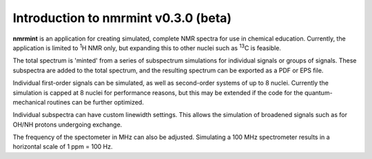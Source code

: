 Introduction to nmrmint v0.3.0 (beta)
======================================


**nmrmint** is an application for creating simulated, complete NMR spectra
for use in chemical education. Currently, the application is limited to \ :sup:`1`\ H NMR only, but expanding this to other nuclei such as \ :sup:`13`\ C is feasible.

The total spectrum is 'minted' from a series of subspectrum simulations for individual signals or groups of signals. These subspectra are added to the total spectrum, and the resulting spectrum can be exported as a PDF or EPS file.

Individual first-order signals can be simulated, as well as second-order systems of up to 8 nuclei. Currently the simulation is capped at 8 nuclei for performance reasons, but this may be extended if the code for the quantum-mechanical routines can be further optimized.

Individual subspectra can have custom linewidth settings. This allows the simulation of broadened signals such as for OH/NH protons undergoing exchange.

The frequency of the spectometer in MHz can also be adjusted. Simulating a 100 MHz spectrometer results in a horizontal scale of 1 ppm = 100 Hz.
